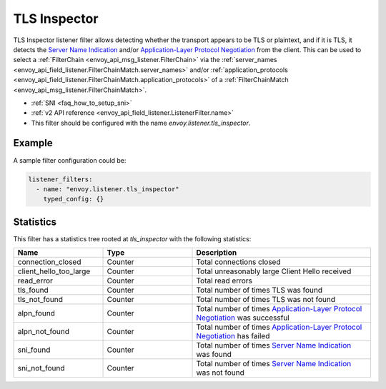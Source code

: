 .. _config_listener_filters_tls_inspector:

TLS Inspector
=============

TLS Inspector listener filter allows detecting whether the transport appears to be
TLS or plaintext, and if it is TLS, it detects the
`Server Name Indication <https://en.wikipedia.org/wiki/Server_Name_Indication>`_
and/or `Application-Layer Protocol Negotiation
<https://en.wikipedia.org/wiki/Application-Layer_Protocol_Negotiation>`_
from the client. This can be used to select a
:ref:`FilterChain <envoy_api_msg_listener.FilterChain>` via the
:ref:`server_names <envoy_api_field_listener.FilterChainMatch.server_names>` and/or
:ref:`application_protocols <envoy_api_field_listener.FilterChainMatch.application_protocols>`
of a :ref:`FilterChainMatch <envoy_api_msg_listener.FilterChainMatch>`.

* :ref:`SNI <faq_how_to_setup_sni>`
* :ref:`v2 API reference <envoy_api_field_listener.ListenerFilter.name>`
* This filter should be configured with the name *envoy.listener.tls_inspector*.

Example
-------

A sample filter configuration could be:

.. code-block:: yaml

  listener_filters:
    - name: "envoy.listener.tls_inspector"
      typed_config: {}

Statistics
----------

This filter has a statistics tree rooted at *tls_inspector* with the following statistics: 

.. csv-table::
  :header: Name, Type, Description
  :widths: 1, 1, 2

  connection_closed, Counter, Total connections closed
  client_hello_too_large, Counter, Total unreasonably large Client Hello received
  read_error, Counter, Total read errors
  tls_found, Counter, Total number of times TLS was found
  tls_not_found, Counter, Total number of times TLS was not found
  alpn_found, Counter, Total number of times `Application-Layer Protocol Negotiation <https://en.wikipedia.org/wiki/Application-Layer_Protocol_Negotiation>`_ was successful
  alpn_not_found, Counter, Total number of times `Application-Layer Protocol Negotiation <https://en.wikipedia.org/wiki/Application-Layer_Protocol_Negotiation>`_ has failed
  sni_found, Counter, Total number of times `Server Name Indication <https://en.wikipedia.org/wiki/Server_Name_Indication>`_ was found
  sni_not_found, Counter, Total number of times `Server Name Indication <https://en.wikipedia.org/wiki/Server_Name_Indication>`_ was not found

